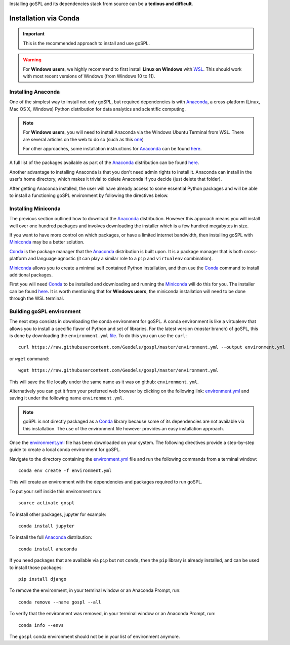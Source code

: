 .. _installConda:

Installing goSPL and its dependencies stack from source can be a **tedious and difficult**.


=========================
Installation via Conda
=========================

.. _install.anaconda:


.. important::

    This is the recommended approach to install and use goSPL.


.. warning::

    For **Windows users**, we highly recommend to first install **Linux on Windows** with `WSL <https://learn.microsoft.com/en-us/windows/wsl/install>`_. This should work with most recent versions of Windows (from Windows 10 to 11). 


Installing Anaconda
--------------------------

One of the simplest way to install not only goSPL, but required dependencies  is with `Anaconda <https://docs.continuum.io/anaconda/>`__, a cross-platform (Linux, Mac OS X, Windows) Python distribution for data analytics and scientific computing.


.. note::

    For **Windows users**, you will need to install Anaconda via the Windows Ubuntu Terminal from WSL. There are several articles on the web to do so (such as this `one <https://emilykauffman.com/blog/install-anaconda-on-wsl>`_)

    For other approaches, some installation instructions for `Anaconda <https://docs.continuum.io/anaconda/>`__ can be found `here <https://docs.continuum.io/anaconda/install.html>`__.

A full list of the packages available as part of the `Anaconda <https://docs.continuum.io/anaconda/>`__ distribution can be found `here <https://docs.continuum.io/anaconda/packages/pkg-docs/>`__.

Another advantage to installing Anaconda is that you don't need admin rights to install it. Anaconda can install in the user's home directory, which makes it trivial to delete Anaconda if you decide (just delete that folder).

After getting Anaconda installed, the user will have already access to some essential Python packages and will be able to install a functioning goSPL environment by following the directives below.


.. _install.miniconda:

Installing Miniconda
----------------------------

The previous section outlined how to download the `Anaconda <https://docs.continuum.io/anaconda/>`__ distribution. However this approach means you will install well over one hundred packages and involves downloading the installer which is a few hundred megabytes in size.

If you want to have more control on which packages, or have a limited internet
bandwidth, then installing goSPL with `Miniconda <https://conda.pydata.org/miniconda.html>`__ may be a better solution.

`Conda <https://conda.pydata.org/docs/>`__ is the package manager that the `Anaconda <https://docs.continuum.io/anaconda/>`__ distribution is built upon. It is a package manager that is both cross-platform and language agnostic (it can play a similar role to a ``pip`` and ``virtualenv`` combination).

`Miniconda <https://conda.pydata.org/miniconda.html>`__ allows you to create a minimal self contained Python installation, and then use the `Conda <https://conda.pydata.org/docs/>`__ command to install additional packages.


First you will need `Conda <https://conda.pydata.org/docs/>`__ to be installed and downloading and running the `Miniconda <https://conda.pydata.org/miniconda.html>`__
will do this for you. The installer can be found `here <https://conda.pydata.org/miniconda.html>`__. It is worth mentioning that for **Windows users**, the miniconda installation will need to be done through the WSL terminal.

Building goSPL environment
-------------------------------

The next step consists in downloading the conda environment for goSPL. A conda environment is like a virtualenv that allows you to install a specific flavor of Python and set of libraries. For the latest version (`master` branch) of goSPL, this is done by downloading the ``environment.yml`` `file <https://raw.githubusercontent.com/Geodels/gospl/master/environment.yml>`_. To do this you can use the ``curl``::

  curl https://raw.githubusercontent.com/Geodels/gospl/master/environment.yml --output environment.yml

or ``wget`` command::

  wget https://raw.githubusercontent.com/Geodels/gospl/master/environment.yml

This will save the file locally under the same name as it was on github: ``environment.yml``.

Alternatively you can get it from your preferred web browser by clicking on the following link: `environment.yml <https://raw.githubusercontent.com/Geodels/gospl/master/environment.yml>`_ and saving it under the following name ``environment.yml``.

.. note::

  goSPL is not directly packaged as a `Conda <https://conda.pydata.org/docs/>`__ library because some of its dependencies are not available via this installation. The use of the environment file however provides an easy installation approach.

Once the `environment.yml <https://raw.githubusercontent.com/Geodels/gospl/master/environment.yml>`_ file has been downloaded on your system. The following directives provide a step-by-step guide to create a local conda environment for goSPL.

Navigate to the directory containing the `environment.yml <https://raw.githubusercontent.com/Geodels/gospl/master/environment.yml>`_ file and run the following commands from a terminal window::

    conda env create -f environment.yml

This will create an environment with the dependencies and packages required to run goSPL.

To put your self inside this environment run::

    source activate gospl


To install other packages, jupyter for example::

    conda install jupyter

To install the full `Anaconda <https://docs.continuum.io/anaconda/>`__
distribution::

    conda install anaconda

If you need packages that are available via ``pip`` but not ``conda``, then
the ``pip`` library is already installed, and can be used to install those packages::

    pip install django

To remove the environment, in your terminal window or an Anaconda Prompt, run::

    conda remove --name gospl --all


To verify that the environment was removed, in your terminal window or an Anaconda Prompt, run::

    conda info --envs


The ``gospl`` conda environment should not be in your list of environment anymore.
